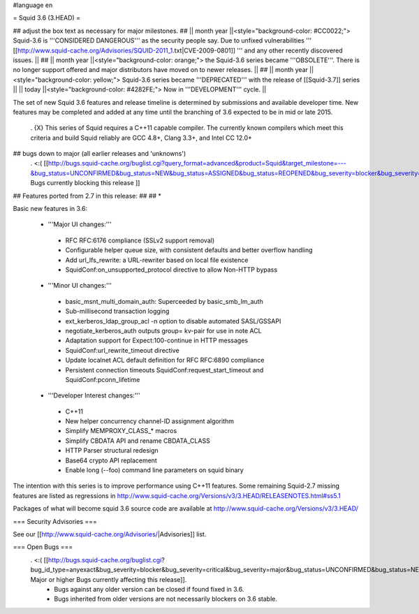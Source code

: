 #language en

= Squid 3.6 (3.HEAD) =

## adjust the box text as necessary for major milestones.
## || month year ||<style="background-color: #CC0022;"> Squid-3.6 is '''CONSIDERED DANGEROUS''' as the security people say. Due to unfixed vulnerabilities ''' [[http://www.squid-cache.org/Advisories/SQUID-2011_1.txt|CVE-2009-0801]] ''' and any other recently discovered issues. ||
## || month year ||<style="background-color: orange;"> the Squid-3.6 series became '''OBSOLETE'''. There is no longer support offered and major distributors have moved on to newer releases. ||
## || month year ||<style="background-color: yellow;"> Squid-3.6 series became '''DEPRECATED''' with the release of  [[Squid-3.7]] series ||
|| today ||<style="background-color: #4282FE;"> Now in '''DEVELOPMENT''' cycle. ||

The set of new Squid 3.6 features and release timeline is determined by submissions and available developer time. New features may be completed and added at any time until the branching of 3.6 expected to be in mid or late 2015. 

 . {X} This series of Squid requires a C++11 capable compiler. The currently known compilers which meet this criteria and build Squid reliably are GCC 4.8+, Clang 3.3+, and Intel CC 12.0+

## bugs down to major (all earlier releases and 'unknowns')
 . <:( [[http://bugs.squid-cache.org/buglist.cgi?query_format=advanced&product=Squid&target_milestone=---&bug_status=UNCONFIRMED&bug_status=NEW&bug_status=ASSIGNED&bug_status=REOPENED&bug_severity=blocker&bug_severity=critical&bug_severity=major&emailtype1=substring&email1=&emailtype2=substring&email2=&bugidtype=include&order=bugs.bug_severity%2Cbugs.bug_id&chfieldto=Now&cmdtype=doit| Bugs currently blocking this release ]]

## Features ported from 2.7 in this release:
##
## * 

Basic new features in 3.6:

 *  '''Major UI changes:'''
  * RFC RFC:6176 compliance (SSLv2 support removal)
  * Configurable helper queue size, with consistent defaults and better overflow handling
  * Add url_lfs_rewrite: a URL-rewriter based on local file existence
  * SquidConf:on_unsupported_protocol directive to allow Non-HTTP bypass

 * '''Minor UI changes:'''
  * basic_msnt_multi_domain_auth: Superceeded by basic_smb_lm_auth
  * Sub-millisecond transaction logging
  * ext_kerberos_ldap_group_acl -n option to disable automated SASL/GSSAPI
  * negotiate_kerberos_auth outputs group= kv-pair for use in note ACL
  * Adaptation support for Expect:100-continue in HTTP messages
  * SquidConf:url_rewrite_timeout directive
  * Update localnet ACL default definition for RFC RFC:6890 compliance
  * Persistent connection timeouts SquidConf:request_start_timeout and SquidConf:pconn_lifetime

 * '''Developer Interest changes:'''
  * C++11
  * New helper concurrency channel-ID assignment algorithm
  * Simplify MEMPROXY_CLASS_* macros
  * Simplify CBDATA API and rename CBDATA_CLASS
  * HTTP Parser structural redesign
  * Base64 crypto API replacement
  * Enable long (--foo) command line parameters on squid binary


The intention with this series is to improve performance using C++11 features. Some remaining Squid-2.7 missing features are listed as regressions in http://www.squid-cache.org/Versions/v3/3.HEAD/RELEASENOTES.html#ss5.1

Packages of what will become squid 3.6 source code are available at
http://www.squid-cache.org/Versions/v3/3.HEAD/

=== Security Advisories ===

See our [[http://www.squid-cache.org/Advisories/|Advisories]] list.

=== Open Bugs ===
 . <:( [[http://bugs.squid-cache.org/buglist.cgi?bug_id_type=anyexact&bug_severity=blocker&bug_severity=critical&bug_severity=major&bug_status=UNCONFIRMED&bug_status=NEW&bug_status=ASSIGNED&bug_status=REOPENED&chfieldto=Now&product=Squid&query_format=advanced&columnlist=bug_severity%2Cversion%2Cop_sys%2Cshort_desc&order=version%20DESC%2Cbug_severity%2Cbug_id| Major or higher Bugs currently affecting this release]].
  * Bugs against any older version can be closed if found fixed in 3.6.
  * Bugs inherited from older versions are not necessarily blockers on 3.6 stable.
